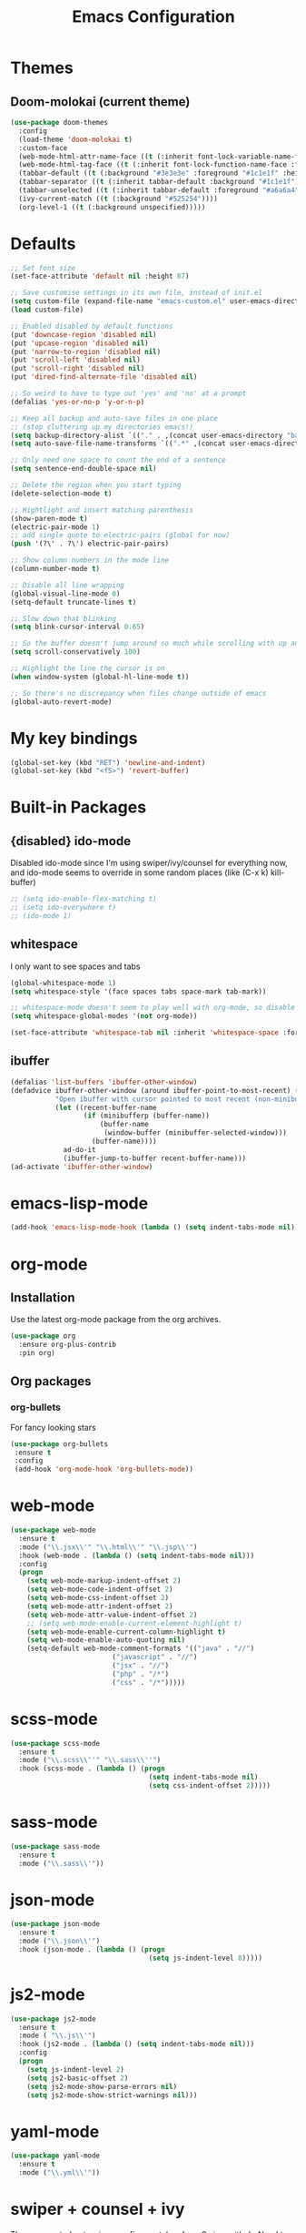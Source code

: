 #+STARTUP: hidestars
#+TITLE: Emacs Configuration

* Themes
** Doom-molokai (current theme)
   #+BEGIN_SRC emacs-lisp
     (use-package doom-themes
       :config
       (load-theme 'doom-molokai t)
       :custom-face
       (web-mode-html-attr-name-face ((t (:inherit font-lock-variable-name-face :foreground "#b6e63e"))))
       (web-mode-html-tag-face ((t (:inherit font-lock-function-name-face :foreground "#fb2874"))))
       (tabbar-default ((t (:background "#3e3e3e" :foreground "#1c1e1f" :height 1.0))))
       (tabbar-separator ((t (:inherit tabbar-default :background "#1c1e1f"))))
       (tabbar-unselected ((t (:inherit tabbar-default :foreground "#a6a6a4"))))
       (ivy-current-match ((t (:background "#525254"))))
       (org-level-1 ((t (:background unspecified)))))
   #+END_SRC

* Defaults
#+begin_src emacs-lisp
  ;; Set font size
  (set-face-attribute 'default nil :height 87)

  ;; Save customise settings in its own file, instead of init.el
  (setq custom-file (expand-file-name "emacs-custom.el" user-emacs-directory))
  (load custom-file)

  ;; Enabled disabled by default functions
  (put 'downcase-region 'disabled nil)
  (put 'upcase-region 'disabled nil)
  (put 'narrow-to-region 'disabled nil)
  (put 'scroll-left 'disabled nil)
  (put 'scroll-right 'disabled nil)
  (put 'dired-find-alternate-file 'disabled nil)

  ;; So weird to have to type out 'yes' and 'no' at a prompt
  (defalias 'yes-or-no-p 'y-or-n-p)

  ;; Keep all backup and auto-save files in one place
  ;; (stop cluttering up my directories emacs!)
  (setq backup-directory-alist `(("." . ,(concat user-emacs-directory "backups/"))))
  (setq auto-save-file-name-transforms `((".*" ,(concat user-emacs-directory "auto-save-list/") t)))

  ;; Only need one space to count the end of a sentence
  (setq sentence-end-double-space nil)

  ;; Delete the region when you start typing
  (delete-selection-mode t)

  ;; Hightlight and insert matching parenthesis
  (show-paren-mode t)
  (electric-pair-mode 1)
  ;; add single quote to electric-pairs (global for now)
  (push '(?\' . ?\') electric-pair-pairs)

  ;; Show column numbers in the mode line
  (column-number-mode t)

  ;; Disable all line wrapping
  (global-visual-line-mode 0)
  (setq-default truncate-lines t)

  ;; Slow down that blinking
  (setq blink-cursor-interval 0.65)

  ;; So the buffer doesn't jump around so much while scrolling with up and down
  (setq scroll-conservatively 100)

  ;; Highlight the line the cursor is on
  (when window-system (global-hl-line-mode t))

  ;; So there's no discrepancy when files change outside of emacs
  (global-auto-revert-mode)
#+end_src

* My key bindings
#+begin_src emacs-lisp
  (global-set-key (kbd "RET") 'newline-and-indent)
  (global-set-key (kbd "<f5>") 'revert-buffer)
#+end_src

* Built-in Packages
** {disabled} ido-mode
   Disabled ido-mode since I'm using swiper/ivy/counsel for everything now, and ido-mode seems to override in some random places
(like (C-x k) kill-buffer)
#+begin_src emacs-lisp
  ;; (setq ido-enable-flex-matching t)
  ;; (setq ido-everywhere t)
  ;; (ido-mode 1)
#+end_src

** whitespace
   I only want to see spaces and tabs
#+begin_src emacs-lisp
  (global-whitespace-mode 1)
  (setq whitespace-style '(face spaces tabs space-mark tab-mark))

  ;; whitespace-mode doesn't seem to play well with org-mode, so disable there for now
  (setq whitespace-global-modes '(not org-mode))

  (set-face-attribute 'whitespace-tab nil :inherit 'whitespace-space :foreground 'unspecified)
#+end_src

** ibuffer
   #+BEGIN_SRC emacs-lisp
     (defalias 'list-buffers 'ibuffer-other-window)
     (defadvice ibuffer-other-window (around ibuffer-point-to-most-recent) ()
                "Open ibuffer with cursor pointed to most recent (non-minibuffer) buffer name"
                (let ((recent-buffer-name
                       (if (minibufferp (buffer-name))
                           (buffer-name
                            (window-buffer (minibuffer-selected-window)))
                         (buffer-name))))
                  ad-do-it
                  (ibuffer-jump-to-buffer recent-buffer-name)))
     (ad-activate 'ibuffer-other-window)
   #+END_SRC


* emacs-lisp-mode
#+BEGIN_SRC emacs-lisp
  (add-hook 'emacs-lisp-mode-hook (lambda () (setq indent-tabs-mode nil)))
#+END_SRC

* org-mode
** Installation
   Use the latest org-mode package from the org archives.
   
#+begin_src emacs-lisp
  (use-package org
    :ensure org-plus-contrib
    :pin org)
#+end_src

** Org packages
*** org-bullets
    For fancy looking stars
#+begin_src emacs-lisp
  (use-package org-bullets
   :ensure t
   :config
   (add-hook 'org-mode-hook 'org-bullets-mode))
#+end_src

* web-mode
#+BEGIN_SRC emacs-lisp
  (use-package web-mode
    :ensure t
    :mode ("\\.jsx\\'" "\\.html\\'" "\\.jsp\\'")
    :hook (web-mode . (lambda () (setq indent-tabs-mode nil)))
    :config
    (progn
      (setq web-mode-markup-indent-offset 2)
      (setq web-mode-code-indent-offset 2)
      (setq web-mode-css-indent-offset 2)
      (setq web-mode-attr-indent-offset 2)
      (setq web-mode-attr-value-indent-offset 2)
      ;; (setq web-mode-enable-current-element-highlight t)
      (setq web-mode-enable-current-column-highlight t)
      (setq web-mode-enable-auto-quoting nil)
      (setq-default web-mode-comment-formats '(("java" . "//")
					       ("javascript" . "//")
					       ("jsx" . "//")
					       ("php" . "/*")
					       ("css" . "/*")))))

#+END_SRC

* scss-mode
#+BEGIN_SRC emacs-lisp
  (use-package scss-mode
    :ensure t
    :mode ("\\.scss\\''" "\\.sass\\''")
    :hook (scss-mode . (lambda () (progn
                                    (setq indent-tabs-mode nil)
                                    (setq css-indent-offset 2)))))
#+END_SRC

* sass-mode
#+BEGIN_SRC emacs-lisp
  (use-package sass-mode
    :ensure t
    :mode ("\\.sass\\'"))
#+END_SRC

* json-mode
#+BEGIN_SRC emacs-lisp
  (use-package json-mode
    :ensure t
    :mode ("\\.json\\'")
    :hook (json-mode . (lambda () (progn
                                    (setq js-indent-level 8)))))
#+END_SRC

* js2-mode
#+BEGIN_SRC emacs-lisp
  (use-package js2-mode
    :ensure t
    :mode ( "\\.js\\'")
    :hook (js2-mode . (lambda () (setq indent-tabs-mode nil)))
    :config
    (progn
      (setq js-indent-level 2)
      (setq js2-basic-offset 2)
      (setq js2-mode-show-parse-errors nil)
      (setq js2-mode-show-strict-warnings nil)))
#+END_SRC

* yaml-mode
#+BEGIN_SRC emacs-lisp
  (use-package yaml-mode
    :ensure t
    :mode ("\\.yml\\'"))
#+END_SRC



* swiper + counsel + ivy
The commented out swiper config was taken from [[https://github.com/abo-abo/swiper][Swiper github]].
Need to sort this out properly.
#+begin_src emacs-lisp
  (use-package counsel
    :ensure t)
  (use-package ivy
    :ensure t
    :diminish (ivy-mode)
    :bind (("C-x b" . ivy-switch-buffer))
    :config
    (ivy-mode 1)
    (setq ivy-use-virtual-buffer t)
    (setq ivy-display-style 'fancy))
  (use-package swiper
    :ensure t
    :after (counsel ivy)
    :bind (("C-s" . swiper)
           ("C-r" . swiper)
           ("C-c C-r" . ivy-resume)
           ("M-x" . counsel-M-x)
           ("C-x C-f" . counsel-find-file))
    :config
    (progn
      (ivy-mode 1)
      (setq ivy-use-virtual-buffers t)
      (setq enable-recursive-minibuffers t)
      ;;(global-set-key (kbd "<f1> f") 'counsel-describe-function)
      ;;(global-set-key (kbd "<f1> v") 'counsel-describe-variable)
      ;;(global-set-key (kbd "<f1> l") 'counsel-find-library)
      ;;(global-set-key (kbd "<f2> i") 'counsel-info-lookup-symbol)
      ;;(global-set-key (kbd "<f2> u") 'counsel-unicode-char)
      ;;(global-set-key (kbd "C-c g") 'counsel-git)
      ;;(global-set-key (kbd "C-c j") 'counsel-git-grep)
      ;;(global-set-key (kbd "C-c k") 'counsel-ag)
      ;;(global-set-key (kbd "C-x l") 'counsel-locate)
      ;;(global-set-key (kbd "C-S-o") 'counsel-rhythmbox)
      ;;(define-key minibuffer-local-map (kbd "C-r") 'counsel-minibuffer-history)
      (setq ivy-display-style 'fancy)
      (define-key read-expression-map (kbd "C-r") 'councel-expression-history)
      (define-key ivy-minibuffer-map (kbd "<return>") 'ivy-alt-done)
      (setq ivy-use-selectable-prompt t)))
#+end_src

* multiple-cursors
I've added advice to make it work more like how I think it should work - mark-next and mark-previous do not move the cursor to the next and previous word by default.

*Issues* mark-next and mark-previous only move the cursor to the next or previous multi cursor - so if your cursor is in the middle it won't jump to the new selection.

#+BEGIN_SRC emacs-lisp
  (defun mc/cycle-forward-after (arg)
    "A version of mc/cycle-forward to use in advice :after mc/mark- commands"
    (mc/cycle-forward))
  (defun mc/cycle-backward-after (arg)
    "A version of mc/cycle-backward to use in advice :after mc/mark- commands"
    (mc/cycle-backward))

  (use-package multiple-cursors
    :ensure t
    :bind (("C-." . 'mc/mark-next-like-this-word)
	   ("C-," . 'mc/mark-previous-like-this-word)
	   ("C->" . 'mc/unmark-next-like-this)
	   ("C-<" . 'mc/unmark-previous-like-this))
    :config
    (progn
      ;; unbind RET from quitting multicursors
      (define-key mc/keymap (kbd "<return>") nil)
      (define-key mc/keymap (kbd "C-'") nil)
      (define-key mc/keymap (kbd "C-M-'") 'mc-hide-unmatched-lines-mode)
      (advice-add 'mc/mark-next-like-this-word :after 'mc/cycle-forward-after)
      (advice-add 'mc/mark-previous-like-this-word :after 'mc/cycle-backward-after)
      (advice-add 'mc/unmark-next-like-this :before 'mc/cycle-backward)
      (advice-add 'mc/unmark-previous-like-this :before 'mc/cycle-forward)))
#+END_SRC

* flycheck
Lots of thanks to Jeff Barczewski for [[http://codewinds.com/blog/2015-04-02-emacs-flycheck-eslint-jsx.html][this post]] to get flycheck using the local eslint.
#+BEGIN_SRC emacs-lisp
  (defun my/use-eslint-from-node-modules ()
    (let* ((root (locate-dominating-file
                  (or (buffer-file-name) default-directory)
                  "node_modules"))
           (eslint (and root
                        (expand-file-name "node_modules/eslint/bin/eslint.js"
                                          root))))
      (when (and eslint (file-executable-p eslint))
        (setq-local flycheck-javascript-eslint-executable eslint))))
  (use-package flycheck
    :ensure t
    :init (global-flycheck-mode)
    :config
    (progn
      (setq-default flycheck-temp-prefix ".flycheck")
      (flycheck-add-mode 'javascript-eslint 'web-mode)
      (add-hook 'web-mode-hook (lambda ()
                                 (unless (member 'javascript-jshint flycheck-disabled-checkers)
                                   (setq-local flycheck-disabled-checkers
                                               (append flycheck-disabled-checkers '(javascript-jshint))))))
      (add-hook 'emacs-lisp-mode-hook (lambda ()
                                        (setq-local flycheck-disabled-checkers
                                                    (append flycheck-disabled-checkers '(emacs-lisp-checkdoc)))))
      (flycheck-add-mode 'javascript-jshint 'js2-mode)
      (add-hook 'flycheck-mode-hook #'my/use-eslint-from-node-modules))
    :custom-face
    (flycheck-error ((t (:background "#550000"))))
    (flycheck-warning ((t (:background "#885500")))))
#+END_SRC

* tabbar
#+begin_src emacs-lisp
  (defvar tabbar-projectile-buffer-group-calc nil
    "Stored projectile buffer var, so it doesn't need to be recalculated every time.")
  (defun group-by-projectile ()
    "Function to group tabs by terminals, emacs temporary buffers, projectile project buffers, and other"
    (if tabbar-projectile-buffer-group-calc
	(symbol-value 'tabbar-projectile-buffer-group-calc)
      (set (make-local-variable 'tabbar-projectile-buffer-group-calc)
	   (cond
	    ((or (get-buffer-process (current-buffer)) (memq major-mode '(comint-mode compilation-mode))) '("Term"))
	    ((string-equal "*" (substring (buffer-name) 0 1)) '("Emacs temp"))
	    ((condition-case err
		 (projectile-project-root)
	       (error nil)) (list (projectile-project-name)))
	    (t '("Other"))))
      (symbol-value 'tabbar-projectile-buffer-group-calc)))

  (use-package tabbar
    :ensure t
    :bind (("<C-next>" . 'tabbar-forward)       ;used to be scroll left and right
	   ("<C-prior>" . 'tabbar-backward)
	   ("<M-next>" . 'tabbar-forward-group) ;used to be scroll other window
	   ("<M-prior>" . 'tabbar-backward-group))
    :custom
    (tabbar-separator (quote (0.4)))
    :config
    (tabbar-mode 1)
    (setq tabbar-buffer-groups-function 'group-by-projectile))
#+end_src

* neotree
#+BEGIN_SRC emacs-lisp
  (defun neotree-project-dir ()
    "Open neotree using the projectile root."
    (interactive)
    (let ((project-dir (projectile-project-root))
          (file-name (buffer-file-name)))
      (neotree-toggle)
      (if project-dir
          (if (neo-global--window-exists-p)
              (progn
                (neotree-dir project-dir)
                (neotree-find file-name)))
        (message "Could not find projectile root."))))
  (use-package neotree
    :ensure t
    :bind ("<f8>" . neotree-project-dir)
    :config
    (progn
      (setq neotree-smart-open t)
      (setq projectile-switch-project-action 'neotree-projectile-action)))
#+END_SRC

* nlinum
Should hopefully be more efficient than the built-in linum
#+BEGIN_SRC emacs-lisp
  (use-package nlinum
    :ensure t
    :config
    (global-nlinum-mode t))
#+END_SRC

* try
#+BEGIN_SRC emacs-lisp
  (use-package try
    :ensure t)
#+END_SRC

* ace-window
#+begin_src emacs-lisp
  (use-package ace-window
    :ensure t
    :init
    (global-set-key [remap other-window] 'ace-window))
#+end_src

* which-key
#+begin_src emacs-lisp
  (use-package which-key
    :ensure t
    :pin melpa
    :config
    (which-key-mode))
#+end_src

* undo-tree
#+BEGIN_SRC emacs-lisp
  (use-package undo-tree
    :ensure t
    :init (global-undo-tree-mode))
#+END_SRC

* projectile
#+BEGIN_SRC emacs-lisp
  (use-package projectile
    :ensure t
    :config
    (projectile-global-mode t)
    (setq projectile-enable-caching t)
    (setq projectile-completion-system 'ivy))
  (use-package counsel-projectile
    :ensure t
    :after (counsel projectile)
    :config
    (counsel-projectile-mode t))
#+END_SRC

* magit
#+BEGIN_SRC emacs-lisp
  (use-package magit
    :ensure t
    :bind ("C-x g" . 'magit-status))
#+END_SRC

* expand-region
#+BEGIN_SRC emacs-lisp
  (use-package expand-region
    :ensure t
    :bind ("C-=" . er/expand-region))
#+END_SRC

* avy
#+BEGIN_SRC emacs-lisp
  (use-package avy
    :ensure t
    :bind (("C-#" . avy-goto-char-in-line)
           ("M-#" . avy-goto-word-1)))
#+END_SRC

* web-beautify
#+BEGIN_SRC emacs-lisp
  (use-package web-beautify
    :ensure t)
#+END_SRC

* origami
  Need to mess with this more, and try to get it to auto-fold some files (have a rule like fold all functions at a certain level or something).
#+BEGIN_SRC emacs-lisp
  (use-package origami
    :ensure t
    :config
    (progn
      (global-origami-mode t)
      (define-prefix-command 'origami-mode-map)
      (global-set-key (kbd "C-c f") 'origami-mode-map)
      (define-key origami-mode-map (kbd "f") 'origami-recursively-toggle-node)))
#+END_SRC

* company
#+BEGIN_SRC emacs-lisp
  (use-package company
    :ensure t
    :config
    (progn
      (add-hook 'after-init-hook 'global-company-mode)
      (setq company-dabbrev-downcase nil)))
#+END_SRC

